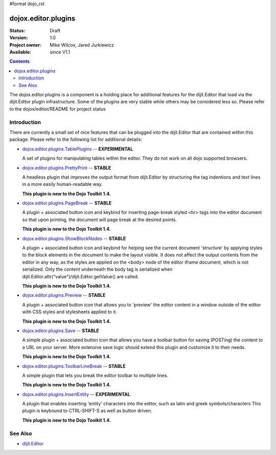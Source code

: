 #format dojo_rst

dojox.editor.plugins
====================

:Status: Draft
:Version: 1.0
:Project owner: Mike Wilcox, Jared Jurkiewicz
:Available: since V1.1

.. contents::
   :depth: 2

The dojox.editor.plugins is a component is a holding place for additional features for the dijit.Editor that load via the dijit.Editor plugin infrastructure.  Some of the plugins are very stable while others may be considered less so.  Please refer to the dojox/editor/README for project status

============
Introduction
============

There are currently a small set of nice features that can be plugged into the dijit.Editor that are contained within this package.  Please refer to the following list for additional details:

* `dojox.editor.plugins.TablePlugins <dojox/editor/plugins/TablePlugins>`_  -- **EXPERIMENTAL**

  A set of plugins for manipulating tables within the editor.  They do not work on all dojo supported browsers.

* `dojox.editor.plugins.PrettyPrint <dojox/editor/plugins/PrettyPrint>`_  -- **STABLE**

  A headless plugin that improves the output format from dijit.Editor by structuring the tag indentions and text lines in a more easily human-readable way.
  
  **This plugin is new to the Dojo Toolkit 1.4.**

* `dojox.editor.plugins.PageBreak <dojox/editor/plugins/PageBreak>`_ -- **STABLE**

  A plugin + associated button icon and keybind for inserting page-break styled <hr> tags into the editor document so that upon printing, the document will page break at the desired points.
  
  **This plugin is new to the Dojo Toolkit 1.4.**

* `dojox.editor.plugins.ShowBlockNodes <dojox/editor/plugins/ShowBlockNodes>`_  -- **STABLE**

  A plugin + associated button icon and keybind for helping see the current document 'structure' by applying styles to the block elements in the document to make the layout visible.  It does not affect the output contents from the editor in any way, as the styles are applied on the <body> node of the editor iframe document, which is not serialized.  Only the content underneath the body tag is serialized when dijit.Editor.attr("value")/dijit.Editor.getValue() are called.
  
  **This plugin is new to the Dojo Toolkit 1.4.**

* `dojox.editor.plugins.Preview <dojox/editor/plugins/Preview>`_ -- **STABLE**

  A plugin + associated button icon that allows you to 'preview' the editor content in a window outside of the editor with CSS styles and stylesheets applied to it.
  
  **This plugin is new to the Dojo Toolkit 1.4.**

* `dojox.editor.plugins.Save <dojox/editor/plugins/Save>`_ -- **STABLE**

  A simple plugin + associated button icon that allows you have a toolbar button for saving (POSTing) the content to a URL on your server.  More extensive save logic should extend this plugin and customize it to their needs.
  
  **This plugin is new to the Dojo Toolkit 1.4.**

* `dojox.editor.plugins.ToolbarLineBreak <dojox/editor/plugins/ToolbarLineBreak>`_ -- **STABLE**

  A simple plugin that lets you break the editor toolbar to multiple lines.
  
  **This plugin is new to the Dojo Toolkit 1.4.**

* `dojox.editor.plugins.InsertEntity <dojox/editor/plugins/InsertEntity>`_ -- **EXPERIMENTAL**

  A plugin that enables inserting 'entity' characters into the editor, such as latin and greek symbols/characters  This plugin is keybound to CTRL-SHIFT-S as well as button driven.
  
  **This plugin is new to the Dojo Toolkit 1.4.**


========
See Also
========

* `dijit.Editor <dijit/Editor>`_
